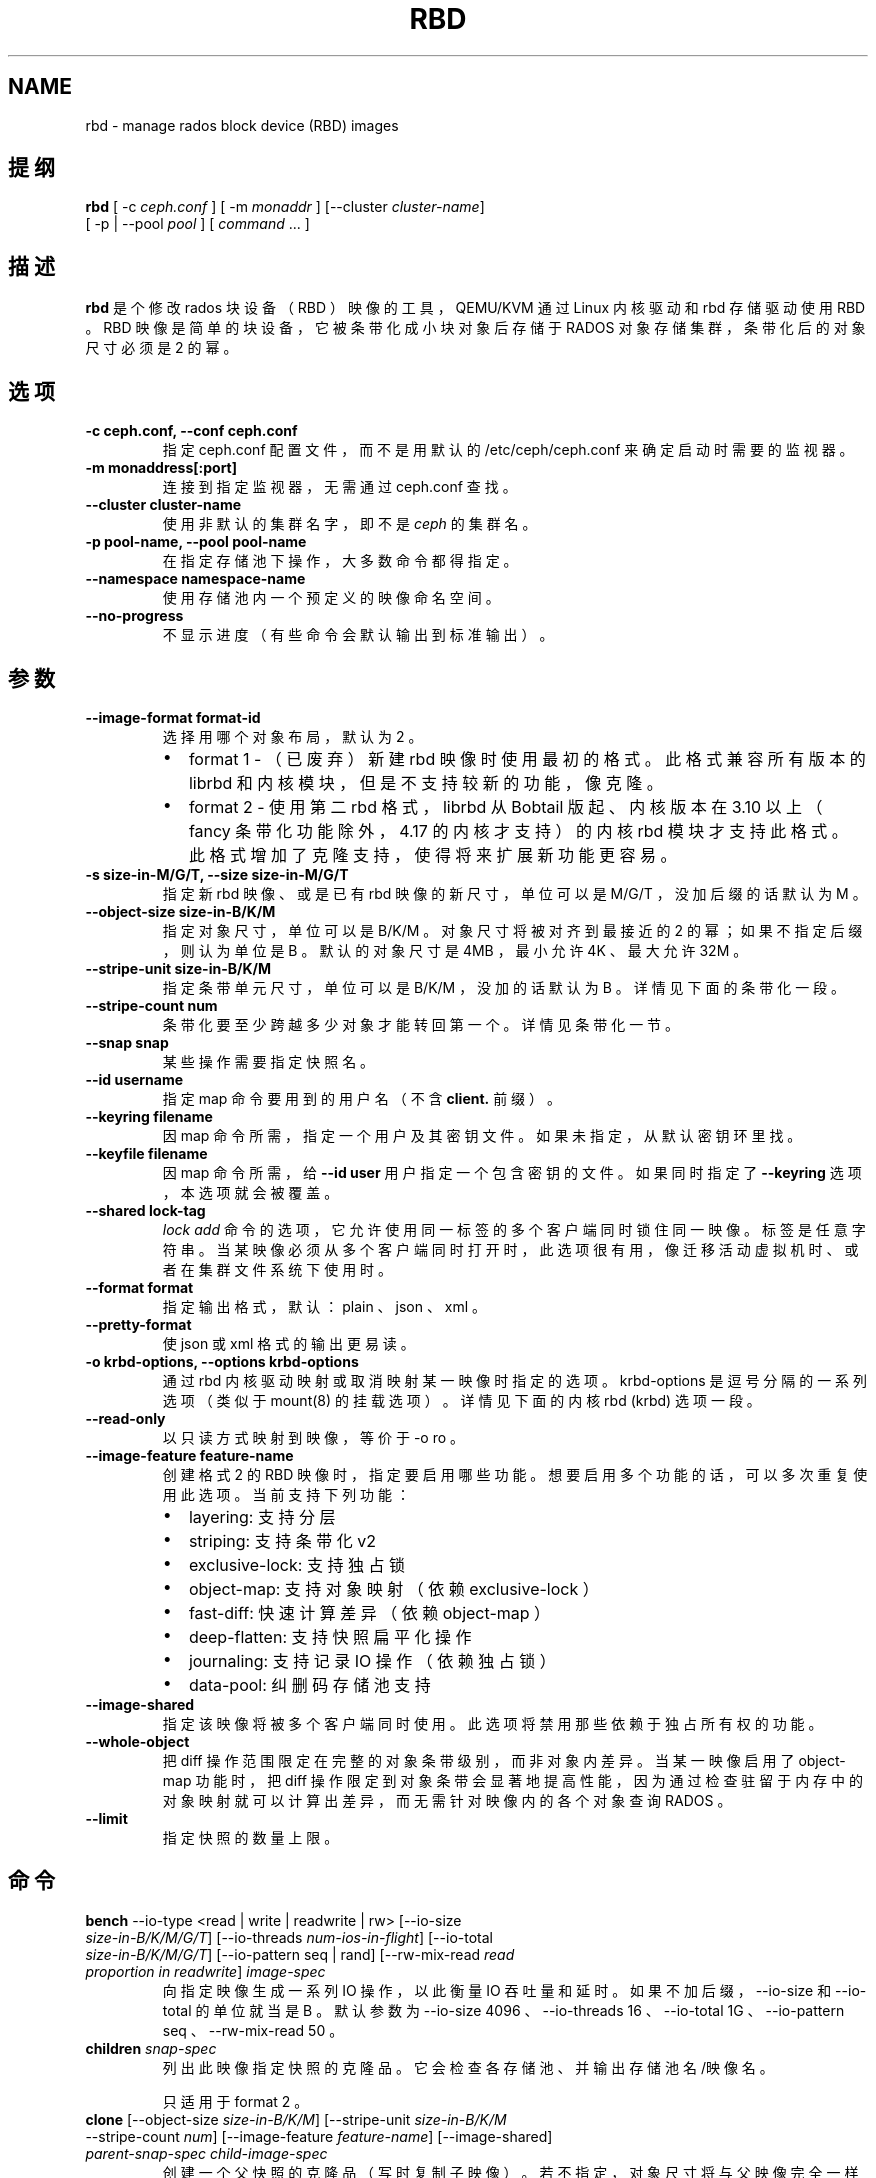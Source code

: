 .\" Man page generated from reStructuredText.
.
.TH "RBD" "8" "Nov 29, 2021" "dev" "Ceph"
.SH NAME
rbd \- manage rados block device (RBD) images
.
.nr rst2man-indent-level 0
.
.de1 rstReportMargin
\\$1 \\n[an-margin]
level \\n[rst2man-indent-level]
level margin: \\n[rst2man-indent\\n[rst2man-indent-level]]
-
\\n[rst2man-indent0]
\\n[rst2man-indent1]
\\n[rst2man-indent2]
..
.de1 INDENT
.\" .rstReportMargin pre:
. RS \\$1
. nr rst2man-indent\\n[rst2man-indent-level] \\n[an-margin]
. nr rst2man-indent-level +1
.\" .rstReportMargin post:
..
.de UNINDENT
. RE
.\" indent \\n[an-margin]
.\" old: \\n[rst2man-indent\\n[rst2man-indent-level]]
.nr rst2man-indent-level -1
.\" new: \\n[rst2man-indent\\n[rst2man-indent-level]]
.in \\n[rst2man-indent\\n[rst2man-indent-level]]u
..
.SH 提纲
.nf
\fBrbd\fP [ \-c \fIceph.conf\fP ] [ \-m \fImonaddr\fP ] [\-\-cluster \fIcluster\-name\fP]
[ \-p | \-\-pool \fIpool\fP ] [ \fIcommand\fP ... ]
.fi
.sp
.SH 描述
.sp
\fBrbd\fP 是个修改 rados 块设备（ RBD ）映像的工具， QEMU/KVM
通过 Linux 内核驱动和 rbd 存储驱动使用 RBD 。 RBD 映像是简单的块设备，它被条带化成小块对象后存储于 RADOS 对象存储集群，条带化后的对象尺寸必须是 2 的幂。
.SH 选项
.INDENT 0.0
.TP
.B \-c ceph.conf, \-\-conf ceph.conf
指定 ceph.conf 配置文件，而不是用默认的 /etc/ceph/ceph.conf
来确定启动时需要的监视器。
.UNINDENT
.INDENT 0.0
.TP
.B \-m monaddress[:port]
连接到指定监视器，无需通过 ceph.conf 查找。
.UNINDENT
.INDENT 0.0
.TP
.B \-\-cluster cluster\-name
使用非默认的集群名字，即不是 \fIceph\fP 的集群名。
.UNINDENT
.INDENT 0.0
.TP
.B \-p pool\-name, \-\-pool pool\-name
在指定存储池下操作，大多数命令都得指定。
.UNINDENT
.INDENT 0.0
.TP
.B \-\-namespace namespace\-name
使用存储池内一个预定义的映像命名空间。
.UNINDENT
.INDENT 0.0
.TP
.B \-\-no\-progress
不显示进度（有些命令会默认输出到标准输出）。
.UNINDENT
.SH 参数
.INDENT 0.0
.TP
.B \-\-image\-format format\-id
选择用哪个对象布局，默认为 2 。
.INDENT 7.0
.IP \(bu 2
format 1 \- （已废弃）新建 rbd 映像时使用最初的格式。此格式兼容所有版本的 librbd 和内核模块，但是不支持较新的功能，像克隆。
.IP \(bu 2
format 2 \- 使用第二 rbd 格式， librbd 从 Bobtail 版起、内核版本在 3.10 以上（ fancy 条带化功能除外， 4.17 的内核才支持）的内核 rbd 模块才支持此格式。此格式增加了克隆支持，使得将来扩展新功能更容易。
.UNINDENT
.UNINDENT
.INDENT 0.0
.TP
.B \-s size\-in\-M/G/T, \-\-size size\-in\-M/G/T
指定新 rbd 映像、或是已有 rbd 映像的新尺寸，单位可以是
M/G/T ，没加后缀的话默认为 M 。
.UNINDENT
.INDENT 0.0
.TP
.B \-\-object\-size size\-in\-B/K/M
指定对象尺寸，单位可以是 B/K/M 。对象尺寸将被对齐到最接近的
2 的幂；如果不指定后缀，则认为单位是 B 。默认的对象尺寸是
4MB ，最小允许 4K 、最大允许 32M 。
.UNINDENT
.INDENT 0.0
.TP
.B \-\-stripe\-unit size\-in\-B/K/M
指定条带单元尺寸，单位可以是 B/K/M ，没加的话默认为 B 。详情见下面的条带化一段。
.UNINDENT
.INDENT 0.0
.TP
.B \-\-stripe\-count num
条带化要至少跨越多少对象才能转回第一个。详情见条带化一节。
.UNINDENT
.INDENT 0.0
.TP
.B \-\-snap snap
某些操作需要指定快照名。
.UNINDENT
.INDENT 0.0
.TP
.B \-\-id username
指定 map 命令要用到的用户名（不含 \fBclient.\fP 前缀）。
.UNINDENT
.INDENT 0.0
.TP
.B \-\-keyring filename
因 map 命令所需，指定一个用户及其密钥文件。如果未指定，从默认密钥环里找。
.UNINDENT
.INDENT 0.0
.TP
.B \-\-keyfile filename
因 map 命令所需，给 \fB\-\-id user\fP 用户指定一个包含密钥的文件。如果同时指定了 \fB\-\-keyring\fP 选项，本选项就会被覆盖。
.UNINDENT
.INDENT 0.0
.TP
.B \-\-shared lock\-tag
\fIlock add\fP 命令的选项，它允许使用同一标签的多个客户端同时锁住同一映像。标签是任意字符串。当某映像必须从多个客户端同时打开时，此选项很有用，像迁移活动虚拟机时、或者在集群文件系统下使用时。
.UNINDENT
.INDENT 0.0
.TP
.B \-\-format format
指定输出格式，默认： plain 、 json 、 xml 。
.UNINDENT
.INDENT 0.0
.TP
.B \-\-pretty\-format
使 json 或 xml 格式的输出更易读。
.UNINDENT
.INDENT 0.0
.TP
.B \-o krbd\-options, \-\-options krbd\-options
通过 rbd 内核驱动映射或取消映射某一映像时指定的选项。
krbd\-options 是逗号分隔的一系列选项（类似于 mount(8) 的挂载选项）。详情见下面的内核 rbd (krbd) 选项一段。
.UNINDENT
.INDENT 0.0
.TP
.B \-\-read\-only
以只读方式映射到映像，等价于 \-o ro 。
.UNINDENT
.INDENT 0.0
.TP
.B \-\-image\-feature feature\-name
创建格式 2 的 RBD 映像时，指定要启用哪些功能。想要启用多个功能的话，可以多次重复使用此选项。当前支持下列功能：
.INDENT 7.0
.IP \(bu 2
layering: 支持分层
.IP \(bu 2
striping: 支持条带化 v2
.IP \(bu 2
exclusive\-lock: 支持独占锁
.IP \(bu 2
object\-map: 支持对象映射（依赖 exclusive\-lock ）
.IP \(bu 2
fast\-diff: 快速计算差异（依赖 object\-map ）
.IP \(bu 2
deep\-flatten: 支持快照扁平化操作
.IP \(bu 2
journaling: 支持记录 IO 操作（依赖独占锁）
.IP \(bu 2
data\-pool: 纠删码存储池支持
.UNINDENT
.UNINDENT
.INDENT 0.0
.TP
.B \-\-image\-shared
指定该映像将被多个客户端同时使用。此选项将禁用那些依赖于独占所有权的功能。
.UNINDENT
.INDENT 0.0
.TP
.B \-\-whole\-object
把 diff 操作范围限定在完整的对象条带级别，而非对象内差异。当某一映像启用了 object\-map 功能时，把 diff 操作限定到对象条带会显著地提高性能，因为通过检查驻留于内存中的对象映射就可以计算出差异，而无需针对映像内的各个对象查询 RADOS 。
.UNINDENT
.INDENT 0.0
.TP
.B \-\-limit
指定快照的数量上限。
.UNINDENT
.SH 命令
.INDENT 0.0
.TP
\fBbench\fP \-\-io\-type <read | write | readwrite | rw> [\-\-io\-size \fIsize\-in\-B/K/M/G/T\fP] [\-\-io\-threads \fInum\-ios\-in\-flight\fP] [\-\-io\-total \fIsize\-in\-B/K/M/G/T\fP] [\-\-io\-pattern seq | rand] [\-\-rw\-mix\-read \fIread proportion in readwrite\fP] \fIimage\-spec\fP
向指定映像生成一系列 IO 操作，以此衡量 IO 吞吐量和延时。如果不加后缀， \-\-io\-size 和 \-\-io\-total 的单位就当是 B 。默认参数为 \-\-io\-size 4096 、 \-\-io\-threads 16 、 \-\-io\-total 1G 、 \-\-io\-pattern seq 、 \-\-rw\-mix\-read 50 。
.TP
\fBchildren\fP \fIsnap\-spec\fP
列出此映像指定快照的克隆品。它会检查各存储池、并输出存储池名/映像名。
.sp
只适用于 format 2 。
.TP
\fBclone\fP [\-\-object\-size \fIsize\-in\-B/K/M\fP] [\-\-stripe\-unit \fIsize\-in\-B/K/M\fP \-\-stripe\-count \fInum\fP] [\-\-image\-feature \fIfeature\-name\fP] [\-\-image\-shared] \fIparent\-snap\-spec\fP \fIchild\-image\-spec\fP
创建一个父快照的克隆品（写时复制子映像）。若不指定，对象尺寸将与父映像完全一样。尺寸和父快照一样。参数 \-\-stripe\-unit
和 \-\-stripe\-count 是可选的，但必须同时使用。
.sp
父快照必须已被保护（见 \fIrbd snap protect\fP ）。 format 2 格式的映像才支持。
.TP
\fBconfig global get\fP \fIconfig\-entity\fP \fIkey\fP
Get a global\-level configuration override.
.TP
\fBconfig global list\fP [\-\-format plain | json | xml] [\-\-pretty\-format] \fIconfig\-entity\fP
List global\-level configuration overrides.
.TP
\fBconfig global set\fP \fIconfig\-entity\fP \fIkey\fP \fIvalue\fP
Set a global\-level configuration override.
.TP
\fBconfig global remove\fP \fIconfig\-entity\fP \fIkey\fP
Remove a global\-level configuration override.
.TP
\fBconfig image get\fP \fIimage\-spec\fP \fIkey\fP
Get an image\-level configuration override.
.TP
\fBconfig image list\fP [\-\-format plain | json | xml] [\-\-pretty\-format] \fIimage\-spec\fP
List image\-level configuration overrides.
.TP
\fBconfig image set\fP \fIimage\-spec\fP \fIkey\fP \fIvalue\fP
Set an image\-level configuration override.
.TP
\fBconfig image remove\fP \fIimage\-spec\fP \fIkey\fP
Remove an image\-level configuration override.
.TP
\fBconfig pool get\fP \fIpool\-name\fP \fIkey\fP
Get a pool\-level configuration override.
.TP
\fBconfig pool list\fP [\-\-format plain | json | xml] [\-\-pretty\-format] \fIpool\-name\fP
List pool\-level configuration overrides.
.TP
\fBconfig pool set\fP \fIpool\-name\fP \fIkey\fP \fIvalue\fP
Set a pool\-level configuration override.
.TP
\fBconfig pool remove\fP \fIpool\-name\fP \fIkey\fP
Remove a pool\-level configuration override.
.TP
\fBcp\fP (\fIsrc\-image\-spec\fP | \fIsrc\-snap\-spec\fP) \fIdest\-image\-spec\fP
把源映像内容复制进新建的目标映像，目标映像和源映像将有相同的尺寸、对象尺寸和映像格式。
注意：它的快照没有复制，用 \fIdeep cp\fP 命令包含快照。
.TP
\fBcreate\fP (\-s | \-\-size \fIsize\-in\-M/G/T\fP) [\-\-image\-format \fIformat\-id\fP] [\-\-object\-size \fIsize\-in\-B/K/M\fP] [\-\-stripe\-unit \fIsize\-in\-B/K/M\fP \-\-stripe\-count \fInum\fP] [\-\-thick\-provision] [\-\-no\-progress] [\-\-image\-feature \fIfeature\-name\fP]... [\-\-image\-shared] \fIimage\-spec\fP
新建一个 rbd 映像。还必须用 \-\-size 指定尺寸。 \-\-strip\-unit 和
\-\-strip\-count 参数是可选项，但必须一起用。如果加了
\-\-thick\-provision 选项，它会在创建时就为映像分配所需的所有存储空间，需要很长时间完成。注意：全配（ thick provisioning
）要求把整个映像的内容都清零。
.TP
\fBdeep cp\fP (\fIsrc\-image\-spec\fP | \fIsrc\-snap\-spec\fP) \fIdest\-image\-spec\fP
把 src\-image 的内容深复制到新建的 dest\-image 。 dest\-image
将会有和 src\-image 相同的尺寸、对象尺寸、映像格式、和快照。
.TP
\fBdevice list\fP [\-t | \-\-device\-type \fIdevice\-type\fP] [\-\-format plain | json | xml] \-\-pretty\-format
展示通过 rbd 内核模块映射的 rbd 映像（默认的）或其它支持的设备。
.TP
\fBdevice map\fP [\-t | \-\-device\-type \fIdevice\-type\fP] [\-\-read\-only] [\-\-exclusive] [\-o | \-\-options \fIdevice\-options\fP] \fIimage\-spec\fP | \fIsnap\-spec\fP
把指定映像通过 rbd 内核模块映射成一个块设备（默认的）、或其它支持的设备（ Linux 上的 \fInbd\fP 或 FreeBSD 上的 \fIggate\fP ）。
.sp
\-\-options 参数是个逗号分隔的特定于某类型设备的一系列选项（
opt1,opt2=val,... ）。
.TP
\fBdevice unmap\fP [\-t | \-\-device\-type \fIdevice\-type\fP] [\-o | \-\-options \fIdevice\-options\fP] \fIimage\-spec\fP | \fIsnap\-spec\fP | \fIdevice\-path\fP
断开块设备映射，之前通过 rbd 内核模块映射的（默认的）、或其它支持的设备。
.sp
\-\-options 参数是个逗号分隔的特定于某类型设备的一系列选项（
opt1,opt2=val,... ）。
.TP
\fBdevice attach\fP [\-t | \-\-device\-type \fIdevice\-type\fP] \-\-device \fIdevice\-path\fP [\-\-cookie \fIdevice\-cookie\fP] [\-\-show\-cookie] [\-\-read\-only] [\-\-exclusive] [\-\-force] [\-o | \-\-options \fIdevice\-options\fP] \fIimage\-spec\fP | \fIsnap\-spec\fP
Attach the specified image to the specified block device (currently only
\fInbd\fP on Linux). This operation is unsafe and should not be normally used.
In particular, specifying the wrong image or the wrong block device may
lead to data corruption as no validation is performed by \fInbd\fP kernel driver.
.sp
The \-\-options argument is a comma separated list of device type
specific options (opt1,opt2=val,...).
.TP
\fBdevice detach\fP [\-t | \-\-device\-type \fIdevice\-type\fP] [\-o | \-\-options \fIdevice\-options\fP] \fIimage\-spec\fP | \fIsnap\-spec\fP | \fIdevice\-path\fP
Detach the block device that was mapped or attached (currently only \fInbd\fP
on Linux). This operation is unsafe and should not be normally used.
.sp
The \-\-options argument is a comma separated list of device type
specific options (opt1,opt2=val,...).
.TP
\fBdiff\fP [\-\-from\-snap \fIsnap\-name\fP] [\-\-whole\-object] \fIimage\-spec\fP | \fIsnap\-spec\fP
打印出从指定快照点起、或从映像创建点起，映像内的变动区域。输出的各行都包含起始偏移量（按字节）、数据块长度（按字节）、还有 zero 或 data ，用来指示此范围以前是 0 还是其它数据。
.TP
\fBdu\fP [\-p | \-\-pool \fIpool\-name\fP] [\fIimage\-spec\fP | \fIsnap\-spec\fP] [\-\-merge\-snapshots]
会计算指定存储池内所有映像及其相关快照的磁盘使用量，包括分配的和实际使用的。此命令也可用于单个映像和快照。
.sp
如果 RBD 映像的 fast\-diff 特性没启用，本操作就需要向各个 OSD
挨个查询此映像涉及的每个潜在对象。
.sp
\-\-merge\-snapshots 会把快照占用的空间算到它的父映像头上。
.TP
\fBencryption format\fP \fIimage\-spec\fP \fIformat\fP \fIpassphrase\-file\fP [\-\-cipher\-alg \fIalg\fP]
Formats image to an encrypted format.
All data previously written to the image will become unreadable.
A cloned image cannot be formatted, although encrypted images can be cloned.
Supported formats: \fIluks1\fP, \fIluks2\fP\&.
Supported cipher algorithms: \fIaes\-128\fP, \fIaes\-256\fP (default).
.TP
\fBexport\fP [\-\-export\-format \fIformat (1 or 2)\fP] (\fIimage\-spec\fP | \fIsnap\-spec\fP) [\fIdest\-path\fP]
把映像导出到目的路径，用 \- （短线）输出到标准输出。
\-\-export\-format 现在只认 \(aq1\(aq 或 \(aq2\(aq 。格式 2 不仅允许我们导出映像内容，还可以导出快照和其它属性，如 image_order 、功能标志。
.TP
\fBexport\-diff\fP [\-\-from\-snap \fIsnap\-name\fP] [\-\-whole\-object] (\fIimage\-spec\fP | \fIsnap\-spec\fP) \fIdest\-path\fP
导出一映像的增量差异，用\-导出到标准输出。若给了起始快照，就只包含与此快照的差异部分；否则包含映像的所有数据部分；结束快照用 \-\-snap 选项或 @snap （见下文）指定。此映像的差异格式包含了映像尺寸变更的元数据、起始和结束快照，它高效地表达了被忽略或映像内的全 0 区域。
.TP
\fBfeature disable\fP \fIimage\-spec\fP \fIfeature\-name\fP\&...
禁用指定镜像的某些功能，可以一次指定多个功能。
.TP
\fBfeature enable\fP \fIimage\-spec\fP \fIfeature\-name\fP\&...
启用指定镜像的某些功能，可以一次指定多个功能。
.TP
\fBflatten\fP \fIimage\-spec\fP
如果映像是个克隆品，就从父快照拷贝所有共享块，并使子快照独立于父快照、切断父子快照间的链接。如果没有克隆品引用此父快照了，就可以取消保护并删除。
.sp
只适用于 format 2 。
.TP
\fBgroup create\fP \fIgroup\-spec\fP
创建一个组。
.TP
\fBgroup image add\fP \fIgroup\-spec\fP \fIimage\-spec\fP
把一个映像加入某一组。
.TP
\fBgroup image list\fP \fIgroup\-spec\fP
罗列一个组内的映像。
.TP
\fBgroup image remove\fP \fIgroup\-spec\fP \fIimage\-spec\fP
删除一个组内的对象。
.TP
\fBgroup ls\fP [\-p | \-\-pool \fIpool\-name\fP]
罗列所有 rbd 组。
.TP
\fBgroup rename\fP \fIsrc\-group\-spec\fP \fIdest\-group\-spec\fP
重命名一个组。注意：不支持跨存储池重命名。
.TP
\fBgroup rm\fP \fIgroup\-spec\fP
删除一个组。
.TP
\fBgroup snap create\fP \fIgroup\-snap\-spec\fP
创建一个组的快照。
.TP
\fBgroup snap list\fP \fIgroup\-spec\fP
罗列一个组的快照。
.TP
\fBgroup snap rm\fP \fIgroup\-snap\-spec\fP
删除一个组的某一快照。
.TP
\fBgroup snap rename\fP \fIgroup\-snap\-spec\fP \fIsnap\-name\fP
重命名组的快照。
.TP
\fBgroup snap rollback\fP \fIgroup\-snap\-spec\fP
把组回滚到某快照。
.TP
\fBimage\-meta get\fP \fIimage\-spec\fP \fIkey\fP
获取关键字对应的元数据值。
.TP
\fBimage\-meta list\fP \fIimage\-spec\fP
显示此映像持有的元数据。第一列是关键字、第二列是值。
.TP
\fBimage\-meta remove\fP \fIimage\-spec\fP \fIkey\fP
删除元数据关键字及其值。
.TP
\fBimage\-meta set\fP \fIimage\-spec\fP \fIkey\fP \fIvalue\fP
设置指定元数据关键字的值，会显示在 \fImetadata\-list\fP 中。
.TP
\fBimport\fP [\-\-export\-format \fIformat (1 or 2)\fP] [\-\-image\-format \fIformat\-id\fP] [\-\-object\-size \fIsize\-in\-B/K/M\fP] [\-\-stripe\-unit \fIsize\-in\-B/K/M\fP \-\-stripe\-count \fInum\fP] [\-\-image\-feature \fIfeature\-name\fP]... [\-\-image\-shared] \fIsrc\-path\fP [\fIimage\-spec\fP]
创建一映像，并从目的路径导入数据，用 \- （短线）从标准输入导入。如果可能的话，导入操作会试着创建稀疏映像。如果从标准输入导入，稀疏化单位将是目标映像的数据块尺寸（即对象尺寸）。
.sp
参数 \-\-stripe\-unit 和 \-\-stripe\-count 是可选的，但必须同时使用。
.sp
\-\-export\-format 现在只认 \(aq1\(aq 或 \(aq2\(aq 。格式 2 不仅允许我们导出映像内容，还可以导出快照和其它属性，如 image_order 、功能标志。
.TP
\fBimport\-diff\fP \fIsrc\-path\fP \fIimage\-spec\fP
导入一映像的增量差异并应用到当前映像。如果此差异是在起始快照基础上生成的，我们会先校验那个已存在快照再继续；如果指定了结束快照，我们先检查它是否存在、再应用变更，结束后再创建结束快照。
.TP
\fBinfo\fP \fIimage\-spec\fP | \fIsnap\-spec\fP
显示指定 rbd 映像的信息（如大小和对象尺寸）。若映像是克隆品，会显示相关父快照；若指定了快照，会显示是否被保护。
.TP
\fBjournal client disconnect\fP \fIjournal\-spec\fP
把映像日志客户端标记为连接已断。
.TP
\fBjournal export\fP [\-\-verbose] [\-\-no\-error] \fIsrc\-journal\-spec\fP \fIpath\-name\fP
把映像日志导出到指定路径（ \fB\-\fP 导出到标准输出 stdout ）。它可以作为映像日志的备份手段，特别是打算做危险的操作前。
.sp
注意，如果日志损坏严重，此命令有可能失效。
.TP
\fBjournal import\fP [\-\-verbose] [\-\-no\-error] \fIpath\-name\fP \fIdest\-journal\-spec\fP
从指定路径导入映像日志（ \fB\-\fP 从标准输入 stdin 导入）。
.TP
\fBjournal info\fP \fIjournal\-spec\fP
展示映像日志的信息。
.TP
\fBjournal inspect\fP [\-\-verbose] \fIjournal\-spec\fP
检查并报告映像日志的结构性错误。
.TP
\fBjournal reset\fP \fIjournal\-spec\fP
重置映像日志。
.TP
\fBjournal status\fP \fIjournal\-spec\fP
展示映像日志的状态。
.TP
\fBlock add\fP [\-\-shared \fIlock\-tag\fP] \fIimage\-spec\fP \fIlock\-id\fP
为映像加锁，锁标识是用户一己所好的任意名字。默认加的是互斥锁，也就是说如果已经加过锁的话此命令会失败； \-\-shared 选项会改变此行为。注意，加锁操作本身不影响除加锁之外的任何操作，也不会保护对象、防止它被删除。
.TP
\fBlock ls\fP \fIimage\-spec\fP
显示锁着映像的锁，第一列是 \fIlock remove\fP 可以使用的锁名。
.TP
\fBlock rm\fP \fIimage\-spec\fP \fIlock\-id\fP \fIlocker\fP
释放映像上的锁。锁标识和其持有者来自 lock ls 。
.TP
\fBls\fP [\-l | \-\-long] [\fIpool\-name\fP]
列出 rbd_directory 对象中的所有 rbd 映像。加 \-l 选项后也会列出快照，并用长格式输出，包括大小、父映像（若是克隆品）、格式等等。
.TP
\fBmerge\-diff\fP \fIfirst\-diff\-path\fP \fIsecond\-diff\-path\fP \fImerged\-diff\-path\fP
把两个连续的增量差异合并为单个差异。前一个差异的末尾快照必须与后一个差异的起始快照相同。前一个差异可以是标准输入 \- ，合并后的差异可以是标准输出 \- ；这样就可以合并多个差异文件，像这样： \(aqrbd merge\-diff first second \- | rbd merge\-diff \- third result\(aq 。注意，当前此命令只支持 stripe_count == 1 这样的源增量差异。
.TP
\fBmigration abort\fP \fIimage\-spec\fP
Cancel image migration. This step may be run after successful or
failed migration prepare or migration execute steps and returns the
image to its initial (before migration) state. All modifications to
the destination image are lost.
.TP
\fBmigration commit\fP \fIimage\-spec\fP
Commit image migration. This step is run after a successful migration
prepare and migration execute steps and removes the source image data.
.TP
\fBmigration execute\fP \fIimage\-spec\fP
Execute image migration. This step is run after a successful migration
prepare step and copies image data to the destination.
.TP
\fBmigration prepare\fP [\-\-order \fIorder\fP] [\-\-object\-size \fIobject\-size\fP] [\-\-image\-feature \fIimage\-feature\fP] [\-\-image\-shared] [\-\-stripe\-unit \fIstripe\-unit\fP] [\-\-stripe\-count \fIstripe\-count\fP] [\-\-data\-pool \fIdata\-pool\fP] [\-\-import\-only] [\-\-source\-spec \fIjson\fP] [\-\-source\-spec\-path \fIpath\fP] \fIsrc\-image\-spec\fP [\fIdest\-image\-spec\fP]
Prepare image migration. This is the first step when migrating an
image, i.e. changing the image location, format or other
parameters that can\(aqt be changed dynamically. The destination can
match the source, and in this case \fIdest\-image\-spec\fP can be omitted.
After this step the source image is set as a parent of the
destination image, and the image is accessible in copy\-on\-write mode
by its destination spec.
.sp
An image can also be migrated from a read\-only import source by adding the
\fI\-\-import\-only\fP optional and providing a JSON\-encoded \fI\-\-source\-spec\fP or a
path to a JSON\-encoded source\-spec file using the \fI\-\-source\-spec\-path\fP
optionals.
.TP
\fBmirror image demote\fP \fIimage\-spec\fP
把 RBD 映像中的主映像降级成非主映像。
.TP
\fBmirror image disable\fP [\-\-force] \fIimage\-spec\fP
Disable RBD mirroring for an image. If the mirroring is
configured in \fBimage\fP mode for the image\(aqs pool, then it
can be explicitly disabled mirroring for each image within
the pool.
.TP
\fBmirror image enable\fP \fIimage\-spec\fP \fImode\fP
Enable RBD mirroring for an image. If the mirroring is
configured in \fBimage\fP mode for the image\(aqs pool, then it
can be explicitly enabled mirroring for each image within
the pool.
.sp
The mirror image mode can either be \fBjournal\fP (default) or
\fBsnapshot\fP\&. The \fBjournal\fP mode requires the RBD journaling
feature.
.TP
\fBmirror image promote\fP [\-\-force] \fIimage\-spec\fP
Promote a non\-primary image to primary for RBD mirroring.
.TP
\fBmirror image resync\fP \fIimage\-spec\fP
Force resync to primary image for RBD mirroring.
.TP
\fBmirror image status\fP \fIimage\-spec\fP
Show RBD mirroring status for an image.
.TP
\fBmirror pool demote\fP [\fIpool\-name\fP]
Demote all primary images within a pool to non\-primary.
Every mirroring enabled image will demoted in the pool.
.TP
\fBmirror pool disable\fP [\fIpool\-name\fP]
Disable RBD mirroring by default within a pool. When mirroring
is disabled on a pool in this way, mirroring will also be
disabled on any images (within the pool) for which mirroring
was enabled explicitly.
.TP
\fBmirror pool enable\fP [\fIpool\-name\fP] \fImode\fP
Enable RBD mirroring by default within a pool.
The mirroring mode can either be \fBpool\fP or \fBimage\fP\&.
If configured in \fBpool\fP mode, all images in the pool
with the journaling feature enabled are mirrored.
If configured in \fBimage\fP mode, mirroring needs to be
explicitly enabled (by \fBmirror image enable\fP command)
on each image.
.TP
\fBmirror pool info\fP [\fIpool\-name\fP]
Show information about the pool mirroring configuration.
It includes mirroring mode, peer UUID, remote cluster name,
and remote client name.
.TP
\fBmirror pool peer add\fP [\fIpool\-name\fP] \fIremote\-cluster\-spec\fP
Add a mirroring peer to a pool.
\fIremote\-cluster\-spec\fP is [\fIremote client name\fP@]\fIremote cluster name\fP\&.
.sp
The default for \fIremote client name\fP is "client.admin".
.sp
This requires mirroring mode is enabled.
.TP
\fBmirror pool peer remove\fP [\fIpool\-name\fP] \fIuuid\fP
Remove a mirroring peer from a pool. The peer uuid is available
from \fBmirror pool info\fP command.
.TP
\fBmirror pool peer set\fP [\fIpool\-name\fP] \fIuuid\fP \fIkey\fP \fIvalue\fP
Update mirroring peer settings.
The key can be either \fBclient\fP or \fBcluster\fP, and the value
is corresponding to remote client name or remote cluster name.
.TP
\fBmirror pool promote\fP [\-\-force] [\fIpool\-name\fP]
Promote all non\-primary images within a pool to primary.
Every mirroring enabled image will promoted in the pool.
.TP
\fBmirror pool status\fP [\-\-verbose] [\fIpool\-name\fP]
Show status for all mirrored images in the pool.
With \-\-verbose, also show additionally output status
details for every mirroring image in the pool.
.TP
\fBmirror snapshot schedule add\fP [\-p | \-\-pool \fIpool\fP] [\-\-namespace \fInamespace\fP] [\-\-image \fIimage\fP] \fIinterval\fP [\fIstart\-time\fP]
Add mirror snapshot schedule.
.TP
\fBmirror snapshot schedule list\fP [\-R | \-\-recursive] [\-\-format \fIformat\fP] [\-\-pretty\-format] [\-p | \-\-pool \fIpool\fP] [\-\-namespace \fInamespace\fP] [\-\-image \fIimage\fP]
List mirror snapshot schedule.
.TP
\fBmirror snapshot schedule remove\fP [\-p | \-\-pool \fIpool\fP] [\-\-namespace \fInamespace\fP] [\-\-image \fIimage\fP] \fIinterval\fP [\fIstart\-time\fP]
Remove mirror snapshot schedule.
.TP
\fBmirror snapshot schedule status\fP [\-p | \-\-pool \fIpool\fP] [\-\-format \fIformat\fP] [\-\-pretty\-format] [\-\-namespace \fInamespace\fP] [\-\-image \fIimage\fP]
Show mirror snapshot schedule status.
.TP
\fBmv\fP \fIsrc\-image\-spec\fP \fIdest\-image\-spec\fP
映像改名。注：不支持跨存储池。
.TP
\fBnamespace create\fP \fIpool\-name\fP/\fInamespace\-name\fP
在存储池内新建一个映像命名空间。
.TP
\fBnamespace list\fP \fIpool\-name\fP
罗列存储池内定义的映像命名空间。
.TP
\fBnamespace remove\fP \fIpool\-name\fP/\fInamespace\-name\fP
从存储池删除一个空的映像命名空间。
.TP
\fBobject\-map check\fP \fIimage\-spec\fP | \fIsnap\-spec\fP
核验对象映射图是否正确。
.TP
\fBobject\-map rebuild\fP \fIimage\-spec\fP | \fIsnap\-spec\fP
为指定映像重建无效的对象映射关系。指定映像快照时，将为此快照重建无效的对象映射关系。
.TP
\fBpool init\fP [\fIpool\-name\fP] [\-\-force]
初始化用于 RBD 的存储池。新建的存储池必须先初始化才能使用。
.TP
\fBresize\fP (\-s | \-\-size \fIsize\-in\-M/G/T\fP) [\-\-allow\-shrink] \fIimage\-spec\fP
rbd 大小调整。尺寸参数必须指定； \-\-allow\-shrink 选项允许缩小。
.TP
\fBrm\fP \fIimage\-spec\fP
删除一 rbd 映像，包括所有数据块。如果此映像有快照，此命令会失效，什么也不会删除。
.TP
\fBsnap create\fP \fIsnap\-spec\fP
新建一快照。需指定快照名。
.TP
\fBsnap limit clear\fP \fIimage\-spec\fP
清除先前设置的映像所允许的快照数量上限。
.TP
\fBsnap limit set\fP [\-\-limit] \fIlimit\fP \fIimage\-spec\fP
设置一个映像所允许的快照数量上限。
.TP
\fBsnap ls\fP \fIimage\-spec\fP
列出一映像内的快照。
.TP
\fBsnap protect\fP \fIsnap\-spec\fP
保护快照，防删除，这样才能从它克隆（见 \fIrbd clone\fP ）。做克隆前必须先保护快照，保护意味着克隆出的子快照依赖于此快照。 \fIrbd clone\fP 不能在未保护的快照上操作。
.sp
只适用于 format 2 。
.TP
\fBsnap purge\fP \fIimage\-spec\fP
删除一映像的所有未保护快照。
.TP
\fBsnap rename\fP \fIsrc\-snap\-spec\fP \fIdest\-snap\-spec\fP
重命名一个快照。注意：不支持跨存储池和跨映像重命名。
.TP
\fBsnap rm\fP [\-\-force] \fIsnap\-spec\fP
删除指定快照。
.TP
\fBsnap rollback\fP \fIsnap\-spec\fP
把指定映像回滚到快照。此动作会递归整个块阵列，并把数据头内容更新到快照版本。
.TP
\fBsnap unprotect\fP \fIsnap\-spec\fP
取消对快照的保护（撤销 \fIsnap protect\fP ）。如果还有克隆出的子快照尚在， \fIsnap unprotect\fP 命令会失效。（注意克隆品可能位于不同于父快照的存储池。）
.sp
只适用于 format 2 。
.TP
\fBsparsify\fP [\-\-sparse\-size \fIsparse\-size\fP] \fIimage\-spec\fP
回收已被清零的映像条带所占的空间。默认的稀疏尺寸为
4096 字节，可用 \-\-sparse\-size 选项更改，但有这些限制条件：它应该是 2 幂、不小于 4096 、且不大于映像的对象尺寸。
.TP
\fBstatus\fP \fIimage\-spec\fP
显示映像状态，包括哪个客户端打开着它。
.TP
\fBtrash ls\fP [\fIpool\-name\fP]
罗列垃圾桶内的所有条目。
.TP
\fBtrash mv\fP \fIimage\-spec\fP
把映像移入垃圾桶。所有映像，包括正被克隆件引用的，都能被移入垃圾桶，而后删除。
.TP
\fBtrash purge\fP [\fIpool\-name\fP]
删除垃圾桶内所有过期的映像。
.TP
\fBtrash restore\fP \fIimage\-id\fP
从垃圾桶恢复一个映像。
.TP
\fBtrash rm\fP \fIimage\-id\fP
从垃圾桶删除一个映像。如果映像的延期时间尚未满，那就不能删除，除非强删。但是正被克隆件引用的、或还有快照的删不掉。
.TP
\fBtrash purge schedule add\fP [\-p | \-\-pool \fIpool\fP] [\-\-namespace \fInamespace\fP] \fIinterval\fP [\fIstart\-time\fP]
Add trash purge schedule.
.TP
\fBtrash purge schedule list\fP [\-R | \-\-recursive] [\-\-format \fIformat\fP] [\-\-pretty\-format] [\-p | \-\-pool \fIpool\fP] [\-\-namespace \fInamespace\fP]
List trash purge schedule.
.TP
\fBtrash purge schedule remove\fP [\-p | \-\-pool \fIpool\fP] [\-\-namespace \fInamespace\fP] \fIinterval\fP [\fIstart\-time\fP]
Remove trash purge schedule.
.TP
\fBtrash purge schedule status\fP [\-p | \-\-pool \fIpool\fP] [\-\-format \fIformat\fP] [\-\-pretty\-format] [\-\-namespace \fInamespace\fP]
Show trash purge schedule status.
.TP
\fBwatch\fP \fIimage\-spec\fP
盯着有关此映像的事件。
.UNINDENT
.SH 映像、快照、组和日志的名称规范
.nf
\fIimage\-spec\fP      is [\fIpool\-name\fP/[\fInamespace\-name\fP/]]\fIimage\-name\fP
\fIsnap\-spec\fP       is [\fIpool\-name\fP/[\fInamespace\-name\fP/]]\fIimage\-name\fP@\fIsnap\-name\fP
\fIgroup\-spec\fP      is [\fIpool\-name\fP/[\fInamespace\-name\fP/]]\fIgroup\-name\fP
\fIgroup\-snap\-spec\fP is [\fIpool\-name\fP/[\fInamespace\-name\fP/]]\fIgroup\-name\fP@\fIsnap\-name\fP
\fIjournal\-spec\fP    is [\fIpool\-name\fP/[\fInamespace\-name\fP/]]\fIjournal\-name\fP
.fi
.sp
.sp
\fIpool\-name\fP 的默认值是 rbd 、 \fInamespace\-name\fP 默认是 "" （为空）。如果某个映像名包含斜杠字符（ / ），那么还必须指定
\fIpool\-name\fP 。
.sp
\fIjournal\-name\fP 是 \fIimage\-id\fP 。
.sp
你可以用 \-\-pool 、 \-\-namespace 、 \-\-image 和 \-\-snap 选项分别指定各个名字，但是不鼓励这样用，大家还是倾向于上面的规范语法。
.SH 条带化
.sp
RBD 映像被条带化到很多对象，然后存储到
Ceph 分布式对象存储（ RADOS ）集群中。因此，到此映像的读和写请求会被分布到集群内的很多节点，也因此避免了映像巨大或繁忙时可能出现的单节点瓶颈。
.sp
条带化由三个参数控制：
.INDENT 0.0
.TP
.B object\-size
条带化产生的对象尺寸是 2 的幂，它会被对齐到最接近的 2 的幂。默认对象尺寸是 4MB ，最小是 4K 、最大 32 M 。
.UNINDENT
.INDENT 0.0
.TP
.B stripe_unit
各条带单位是连续的字节，相邻地存储于同一对象，用满再去下一个对象。
.UNINDENT
.INDENT 0.0
.TP
.B stripe_count
我们把 [\fIstripe_unit\fP] 个字节写够 [\fIstripe_count\fP] 个对象后，再转回到第一个对象写另一轮条带，直到达到对象的最大尺寸。此时，我们继续写下一轮 [\fIstripe_count\fP] 个对象。
.UNINDENT
.sp
默认情况下， [\fIstripe_unit\fP] 和对象尺寸相同、且
[\fIstripe_count\fP] 为 1 ；另外指定 [\fIstripe_unit\fP] 和/或
[\fIstripe_count\fP] 通常出现在使用 fancy 条带化时、而且必须是
format 2 格式的映像。
.SH 内核 RBD (KRBD) 选项
.sp
这里的大多数选项主要适用于调试和压力测试。默认值设置于内核中，因此还与所用内核的版本有关。
.sp
每个客户端例程的 \fIrbd device map\fP 选项：
.INDENT 0.0
.IP \(bu 2
fsid=aaaaaaaa\-bbbb\-cccc\-dddd\-eeeeeeeeeeee \- 应该由客户端提供的 FSID 。
.IP \(bu 2
ip=a.b.c.d[:p] \- IP 还有客户端可选的端口。
.IP \(bu 2
share \- 允许与其它映射共享客户端例程（默认）。
.IP \(bu 2
noshare \- 禁止与其它映射共享客户端例程。
.IP \(bu 2
crc \- 对 msgr1 线上协议来说，启用 CRC32C 校验和（默认）；
对 msgr2.1 协议来说，会忽略此选项： crc 模式下总是完全开启校验和、 secure 模式下总是关闭。
.IP \(bu 2
nocrc \- 对 msgr1 线上协议禁用 CRC32C 校验。注意，只是禁用了载荷校验，头校验一直开启。 msgr2.1 协议忽略此选项。
.IP \(bu 2
cephx_require_signatures \- 要求对 msgr1 消息签名（从 3.19 起默认开启）。此选项已废弃，且未来会删除，因为此功能从
Bobtail 版起就支持了。
.IP \(bu 2
nocephx_require_signatures \- 不要求对 msgr1 消息签名（从 3.19 起）。此选项已废弃，且未来会删除，
.IP \(bu 2
tcp_nodelay \- 在客户端禁用 Nagle\(aqs 算法（从 4.0 起默认开启）。
.IP \(bu 2
notcp_nodelay \- 在客户端启用 Nagle\(aqs 算法（从 4.0 起）。
.IP \(bu 2
cephx_sign_messages \- 启用消息签名（从 4.4 起默认开启）。
.IP \(bu 2
nocephx_sign_messages \- 禁用消息签名（从 4.4 起）。
.IP \(bu 2
mount_timeout=x \- 执行 \fIrbd device map\fP 和 \fIrbd device unmap\fP
时所涉及的各操作步骤的超时值（默认为 60 秒）。特别是从 4.2
起，与集群间没有连接时，即认为 \fIrbd device unmap\fP 操作超时了。
.IP \(bu 2
osdkeepalive=x \- OSD 保持连接的期限（默认为 5 秒）。
.IP \(bu 2
osd_idle_ttl=x \- OSD 闲置 TTL （默认为 60 秒）。
.UNINDENT
.sp
每个映射（块设备）的 \fIrbd device map\fP 选项：
.INDENT 0.0
.IP \(bu 2
rw \- 以读写方式映射映像（默认）。会被 \-\-read\-only 覆盖。
.IP \(bu 2
ro \- 以只读方式映射映像，等价于 \-\-read\-only 。
.IP \(bu 2
queue_depth=x \- 队列深度（从 4.2 起默认为 128 个请求）。
.IP \(bu 2
lock_on_read \- 除写入和 discard 操作外，读取时也要获取独占锁（从 4.9 起）。
.IP \(bu 2
exclusive \- 禁止自动转换互斥锁（从 4.12 起）。
等价于 \-\-exclusive 。
.IP \(bu 2
lock_timeout=x \- 获取互斥锁的超时时长（ 4.17 起支持，默认是
0 秒，意味着没有超时）。
.IP \(bu 2
notrim \- 关闭 discard 、和填 0 功能，以免全配映像的空间被收回（从 4.17 起支持）。启用后， discard 请求会以 \-EOPNOTSUPP
代码失败，填 0 请求会回退成手动填 0 。
.IP \(bu 2
abort_on_full \- 在集群空间用尽或数据存储池用完配额时让写请求以 \-ENOSPC 代码失败（从 5.0 起支持）。默认行为是阻塞着，直到占满条件释放。
.IP \(bu 2
alloc_size \- OSD 底层对象存储后端的最小分配单元（从 5.1 起支持，默认为 64KB ）。这是用于对齐数据块和丢弃太小的 discard
操作。对于 bluestore ，推荐的配置是 bluestore_min_alloc_size
（一般来说，硬盘是 64K 、 SSD 是 16K ）； filestore 用
filestore_punch_hole = false 配置，推荐的配置是映像对象尺寸（一般是 4M ）。
.IP \(bu 2
crush_location=x \- Specify the location of the client in terms of CRUSH
hierarchy (since 5.8).  This is a set of key\-value pairs separated from
each other by \(aq|\(aq, with keys separated from values by \(aq:\(aq.  Note that \(aq|\(aq
may need to be quoted or escaped to avoid it being interpreted as a pipe
by the shell.  The key is the bucket type name (e.g. rack, datacenter or
region with default bucket types) and the value is the bucket name.  For
example, to indicate that the client is local to rack "myrack", data center
"mydc" and region "myregion":
.INDENT 2.0
.INDENT 3.5
.sp
.nf
.ft C
crush_location=rack:myrack|datacenter:mydc|region:myregion
.ft P
.fi
.UNINDENT
.UNINDENT
.sp
Each key\-value pair stands on its own: "myrack" doesn\(aqt need to reside in
"mydc", which in turn doesn\(aqt need to reside in "myregion".  The location
is not a path to the root of the hierarchy but rather a set of nodes that
are matched independently, owning to the fact that bucket names are unique
within a CRUSH map.  "Multipath" locations are supported, so it is possible
to indicate locality for multiple parallel hierarchies:
.INDENT 2.0
.INDENT 3.5
.sp
.nf
.ft C
crush_location=rack:myrack1|rack:myrack2|datacenter:mydc
.ft P
.fi
.UNINDENT
.UNINDENT
.IP \(bu 2
read_from_replica=no \- Disable replica reads, always pick the primary OSD
(since 5.8, default).
.IP \(bu 2
read_from_replica=balance \- When issued a read on a replicated pool, pick
a random OSD for serving it (since 5.8).
.sp
This mode is safe for general use only since Octopus (i.e. after "ceph osd
require\-osd\-release octopus").  Otherwise it should be limited to read\-only
workloads such as images mapped read\-only everywhere or snapshots.
.IP \(bu 2
read_from_replica=localize \- When issued a read on a replicated pool, pick
the most local OSD for serving it (since 5.8).  The locality metric is
calculated against the location of the client given with crush_location;
a match with the lowest\-valued bucket type wins.  For example, with default
bucket types, an OSD in a matching rack is closer than an OSD in a matching
data center, which in turn is closer than an OSD in a matching region.
.sp
This mode is safe for general use only since Octopus (i.e. after "ceph osd
require\-osd\-release octopus").  Otherwise it should be limited to read\-only
workloads such as images mapped read\-only everywhere or snapshots.
.IP \(bu 2
compression_hint=none \- Don\(aqt set compression hints (since 5.8, default).
.IP \(bu 2
compression_hint=compressible \- Hint to the underlying OSD object store
backend that the data is compressible, enabling compression in passive mode
(since 5.8).
.IP \(bu 2
compression_hint=incompressible \- Hint to the underlying OSD object store
backend that the data is incompressible, disabling compression in aggressive
mode (since 5.8).
.IP \(bu 2
ms_mode=legacy \- Use msgr1 on\-the\-wire protocol (since 5.11, default).
.IP \(bu 2
ms_mode=crc \- Use msgr2.1 on\-the\-wire protocol, select \(aqcrc\(aq mode, also
referred to as plain mode (since 5.11).  If the daemon denies \(aqcrc\(aq mode,
fail the connection.
.IP \(bu 2
ms_mode=secure \- Use msgr2.1 on\-the\-wire protocol, select \(aqsecure\(aq mode
(since 5.11).  \(aqsecure\(aq mode provides full in\-transit encryption ensuring
both confidentiality and authenticity.  If the daemon denies \(aqsecure\(aq mode,
fail the connection.
.IP \(bu 2
ms_mode=prefer\-crc \- Use msgr2.1 on\-the\-wire protocol, select \(aqcrc\(aq
mode (since 5.11).  If the daemon denies \(aqcrc\(aq mode in favor of \(aqsecure\(aq
mode, agree to \(aqsecure\(aq mode.
.IP \(bu 2
ms_mode=prefer\-secure \- Use msgr2.1 on\-the\-wire protocol, select \(aqsecure\(aq
mode (since 5.11).  If the daemon denies \(aqsecure\(aq mode in favor of \(aqcrc\(aq
mode, agree to \(aqcrc\(aq mode.
.IP \(bu 2
udev \- Wait for udev device manager to finish executing all matching
"add" rules and release the device before exiting (default).  This option
is not passed to the kernel.
.IP \(bu 2
noudev \- Don\(aqt wait for udev device manager.  When enabled, the device may
not be fully usable immediately on exit.
.UNINDENT
.sp
\fIrbd device unmap\fP 选项：
.INDENT 0.0
.IP \(bu 2
force \- 让某一已打开的块设备强制取消映射（从 4.9 起支持）。其驱动会等待当前的请求完成之后再 unmap ；在 unmap 初始化之后再发给驱动的请求会失败。
.IP \(bu 2
udev \- Wait for udev device manager to finish executing all matching
"remove" rules and clean up after the device before exiting (default).
This option is not passed to the kernel.
.IP \(bu 2
noudev \- Don\(aqt wait for udev device manager.
.UNINDENT
.SH 实例
.sp
要新建一 100GB 的 rbd 映像：
.INDENT 0.0
.INDENT 3.5
.sp
.nf
.ft C
rbd create mypool/myimage \-\-size 102400
.ft P
.fi
.UNINDENT
.UNINDENT
.sp
用个非默认对象尺寸，8 MB：
.INDENT 0.0
.INDENT 3.5
.sp
.nf
.ft C
rbd create mypool/myimage \-\-size 102400 \-\-object\-size 8M
.ft P
.fi
.UNINDENT
.UNINDENT
.sp
删除一 rbd 映像（谨慎啊！）：
.INDENT 0.0
.INDENT 3.5
.sp
.nf
.ft C
rbd rm mypool/myimage
.ft P
.fi
.UNINDENT
.UNINDENT
.sp
新建快照：
.INDENT 0.0
.INDENT 3.5
.sp
.nf
.ft C
rbd snap create mypool/myimage@mysnap
.ft P
.fi
.UNINDENT
.UNINDENT
.sp
创建已保护快照的写时复制克隆：
.INDENT 0.0
.INDENT 3.5
.sp
.nf
.ft C
rbd clone mypool/myimage@mysnap otherpool/cloneimage
.ft P
.fi
.UNINDENT
.UNINDENT
.sp
查看快照有哪些克隆品：
.INDENT 0.0
.INDENT 3.5
.sp
.nf
.ft C
rbd children mypool/myimage@mysnap
.ft P
.fi
.UNINDENT
.UNINDENT
.sp
删除快照：
.INDENT 0.0
.INDENT 3.5
.sp
.nf
.ft C
rbd snap rm mypool/myimage@mysnap
.ft P
.fi
.UNINDENT
.UNINDENT
.sp
启用 cephx 时通过内核映射一映像：
.INDENT 0.0
.INDENT 3.5
.sp
.nf
.ft C
rbd device map mypool/myimage \-\-id admin \-\-keyfile secretfile
.ft P
.fi
.UNINDENT
.UNINDENT
.sp
要通过内核把某一映像映射到没用默认名字 \fIceph\fP 的集群：
.INDENT 0.0
.INDENT 3.5
.sp
.nf
.ft C
rbd device map mypool/myimage \-\-cluster cluster\-name
.ft P
.fi
.UNINDENT
.UNINDENT
.sp
取消映像映射：
.INDENT 0.0
.INDENT 3.5
.sp
.nf
.ft C
rbd device unmap /dev/rbd0
.ft P
.fi
.UNINDENT
.UNINDENT
.sp
创建一映像及其克隆品：
.INDENT 0.0
.INDENT 3.5
.sp
.nf
.ft C
rbd import \-\-image\-format 2 image mypool/parent
rbd snap create mypool/parent@snap
rbd snap protect mypool/parent@snap
rbd clone mypool/parent@snap otherpool/child
.ft P
.fi
.UNINDENT
.UNINDENT
.sp
新建一 stripe_unit 较小的映像（在某些情况下可更好地分布少量写）：
.INDENT 0.0
.INDENT 3.5
.sp
.nf
.ft C
rbd create mypool/myimage \-\-size 102400 \-\-stripe\-unit 65536B \-\-stripe\-count 16
.ft P
.fi
.UNINDENT
.UNINDENT
.sp
要改变某一映像的格式，先导出它、然后再导入成期望的映像格式:
.INDENT 0.0
.INDENT 3.5
.sp
.nf
.ft C
rbd export mypool/myimage@snap /tmp/img
rbd import \-\-image\-format 2 /tmp/img mypool/myimage2
.ft P
.fi
.UNINDENT
.UNINDENT
.sp
互斥地锁住一映像：
.INDENT 0.0
.INDENT 3.5
.sp
.nf
.ft C
rbd lock add mypool/myimage mylockid
.ft P
.fi
.UNINDENT
.UNINDENT
.sp
释放锁：
.INDENT 0.0
.INDENT 3.5
.sp
.nf
.ft C
rbd lock remove mypool/myimage mylockid client.2485
.ft P
.fi
.UNINDENT
.UNINDENT
.sp
罗列垃圾桶里的映像：
.INDENT 0.0
.INDENT 3.5
.sp
.nf
.ft C
rbd trash ls mypool
.ft P
.fi
.UNINDENT
.UNINDENT
.sp
推迟删除一个映像（用 \fI\-\-expires\-at\fP 设置一个过期时间，默认是现在）：
.INDENT 0.0
.INDENT 3.5
.sp
.nf
.ft C
rbd trash mv mypool/myimage \-\-expires\-at "tomorrow"
.ft P
.fi
.UNINDENT
.UNINDENT
.sp
从垃圾桶删除一个映像（谨慎啊！）：
.INDENT 0.0
.INDENT 3.5
.sp
.nf
.ft C
rbd trash rm mypool/myimage\-id
.ft P
.fi
.UNINDENT
.UNINDENT
.sp
从垃圾桶强行删除一个映像（谨慎啊！）：
.INDENT 0.0
.INDENT 3.5
.sp
.nf
.ft C
rbd trash rm mypool/myimage\-id  \-\-force
.ft P
.fi
.UNINDENT
.UNINDENT
.sp
从垃圾桶恢复一个映像：
.INDENT 0.0
.INDENT 3.5
.sp
.nf
.ft C
rbd trash restore mypool/myimage\-id
.ft P
.fi
.UNINDENT
.UNINDENT
.sp
从垃圾桶恢复一个映像、并给它改个名字：
.INDENT 0.0
.INDENT 3.5
.sp
.nf
.ft C
rbd trash restore mypool/myimage\-id \-\-image mynewimage
.ft P
.fi
.UNINDENT
.UNINDENT
.SH 使用范围
.sp
\fBrbd\fP 是 Ceph 的一部分，这是个伸缩力强、开源、分布式的存储系统，更多信息参见 \fI\%https://docs.ceph.com\fP 。
.SH 参考
.sp
ceph(8),
rados(8)
.SH COPYRIGHT
2010-2014, Inktank Storage, Inc. and contributors. Licensed under Creative Commons Attribution Share Alike 3.0 (CC-BY-SA-3.0)
.\" Generated by docutils manpage writer.
.

